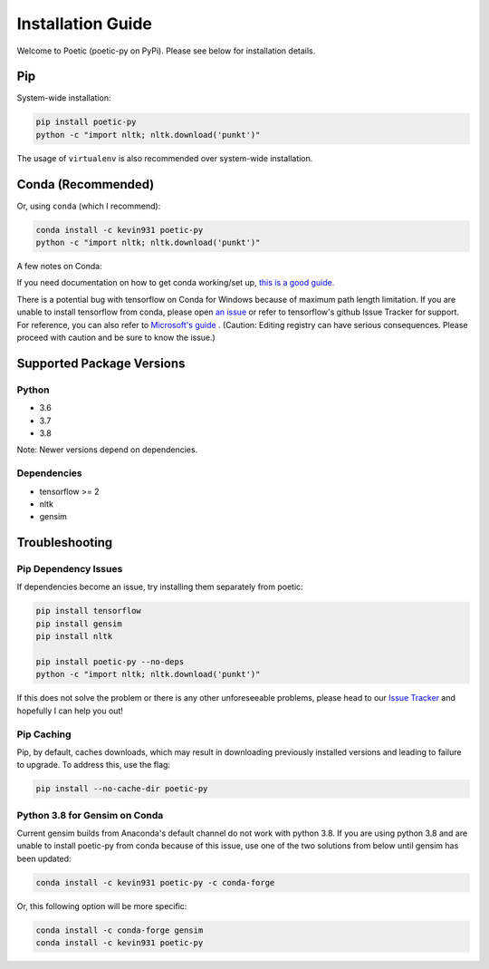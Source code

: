 ===================
Installation Guide
===================

Welcome to Poetic (poetic-py on PyPi). Please see below for installation details. 

****
Pip
****

System-wide installation:

.. code-block:: bash

    pip install poetic-py
    python -c "import nltk; nltk.download('punkt')"

The usage of ``virtualenv`` is also recommended over system-wide installation.

********************
Conda (Recommended)
********************

Or, using ``conda`` (which I recommend):

.. code-block:: bash

    conda install -c kevin931 poetic-py
    python -c "import nltk; nltk.download('punkt')"

A few notes on Conda:

If you need documentation on how to get conda working/set up, 
`this is a good guide. <https://docs.conda.io/projects/conda/en/latest/user-guide/getting-started.html>`_

There is a potential bug with tensorflow on Conda for Windows because of maximum path length 
limitation. If you are unable to install tensorflow from conda, please open 
`an issue <https://github.com/kevin931/poetic/issues>`_ or refer
to tensorflow's github Issue Tracker for support. For reference, you can also refer to
`Microsoft's guide <https://docs.microsoft.com/en-us/windows/win32/fileio/maximum-file-path-limitation>`_
. (Caution: Editing registry can have serious consequences. Please proceed with caution and
be sure to know the issue.) 

**************************
Supported Package Versions
**************************

Python
------
* 3.6
* 3.7
* 3.8 

Note: Newer versions depend on dependencies. 

Dependencies
-------------
* tensorflow >= 2
* nltk
* gensim


**************************
Troubleshooting
**************************

Pip Dependency Issues
----------------------

If dependencies become an issue, try installing them separately from poetic:

.. code-block:: bash

    pip install tensorflow
    pip install gensim
    pip install nltk
    
    pip install poetic-py --no-deps 
    python -c "import nltk; nltk.download('punkt')"


If this does not solve the problem or there is any other unforeseeable problems, please head
to our `Issue Tracker <https://github.com/kevin931/poetic/issues>`_ and hopefully I can help you
out!


Pip Caching
------------
Pip, by default, caches downloads, which may result in downloading previously installed versions and
leading to failure to upgrade. To address this, use the flag:

.. code-block:: bash

    pip install --no-cache-dir poetic-py


Python 3.8 for Gensim on Conda
-------------------------------

Current gensim builds from Anaconda's default channel do not work with python 3.8. If you are
using python 3.8 and are unable to install poetic-py from conda because of this issue, use one
of the two solutions from below until gensim has been updated:

.. code-block:: bash

    conda install -c kevin931 poetic-py -c conda-forge

Or, this following option will be more specific:

.. code-block:: bash

    conda install -c conda-forge gensim
    conda install -c kevin931 poetic-py